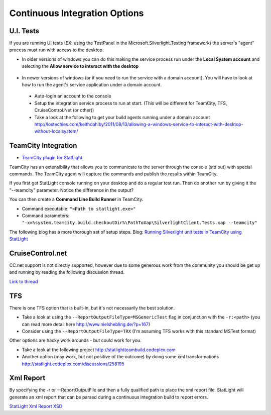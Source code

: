 .. _continuousIntegrationOptions:

******************************
Continuous Integration Options
******************************

.. _uiTests:

U.I. Tests
======================================

If you are running UI tests (EX: using the TestPanel in the Microsoft.Silverlight.Testing framework) the server's "agent" process must run with access to the desktop.

* In older versions of windows you can do this making the service process run under the **Local System account** and selecting the **Allow service to interact with the desktop**

 .. image:: _static/ServiceConfig.PNG

* In newer versions of windows (or if you need to run the service with a domain account). You will have to look at how to run the agent's service application under a domain account. 

 * Auto-login an account to the console
 * Setup the integration service process to run at start. (This will be different for TeamCity, TFS, CruiseControl.Net (or other))
 * Take a look at the following to get your build agents running under a domain account http://lostechies.com/keithdahlby/2011/08/13/allowing-a-windows-service-to-interact-with-desktop-without-localsystem/

.. _teamCity:

TeamCity Integration 
=============================

* `TeamCity plugin for StatLight <https://bitbucket.org/metaman/teamcitydotnetcontrib/downloads>`_

TeamCity has an extensibility that allows you to communicate to the server through the console (std out) with special commands. The TeamCity agent will capture the commands and publish the results within TeamCity.

If you first get StatLight console running on your desktop and do a regular test run. Then do another run by giving it the "--teamcity" parameter. Notice the difference in the output?

You can then create a **Command Line Build Runner** in TeamCity.

* Command executable: ``"<Path to statlight.exe>"``
* Command parameters: ``"-x=%system.teamcity.build.checkoutDir%\PathToXap\SilverlightClient.Tests.xap --teamcity"``

The following blog has a more thorough set of setup steps.
Blog: `Running Silverlight unit tests in TeamCity using StatLight <http://pontusmunck.com/2010/05/13/running-silverlight-unit-tests-in-teamcity-using-statlight/>`_


CruiseControl.net
=================
CC.net support is not directly supported, however due to some generous work from the community you should be get up and running by reading the following discussion thread.

`Link to thread <http://statlight.codeplex.com/Thread/View.aspx?ThreadId=233432>`_


TFS
===

There is one TFS option that is built-in, but it's not necessarily the best solution.

* Take a look at using the ``--ReportOutputFileType=MSGenericTest`` flag in conjunction with the ``-r:<path>`` (you can read more detail here http://www.nielshebling.de/?p=167)
* Consider using the ``--ReportOutputFileType=TRX`` (I'm assuming TFS works with this standard MSTest format)

Other options are hacky work arounds - but could work for you.

* Take a look at the following project http://statlightteambuild.codeplex.com
* Another option (may work, but not positive of the outcome) by doing some xml transformations http://statlight.codeplex.com/discussions/258195

Xml Report
==========

By specifying the -r or --ReportOutputFile and then a fully qualified path to place the xml report file. StatLight will generate an xml report that can be parsed during a continuous integration build to report errors.

`StatLight Xml Report XSD <https://raw.github.com/staxmanade/StatLight/master/src/StatLight.Core/Resources/XmlReportSchema.xsd>`_